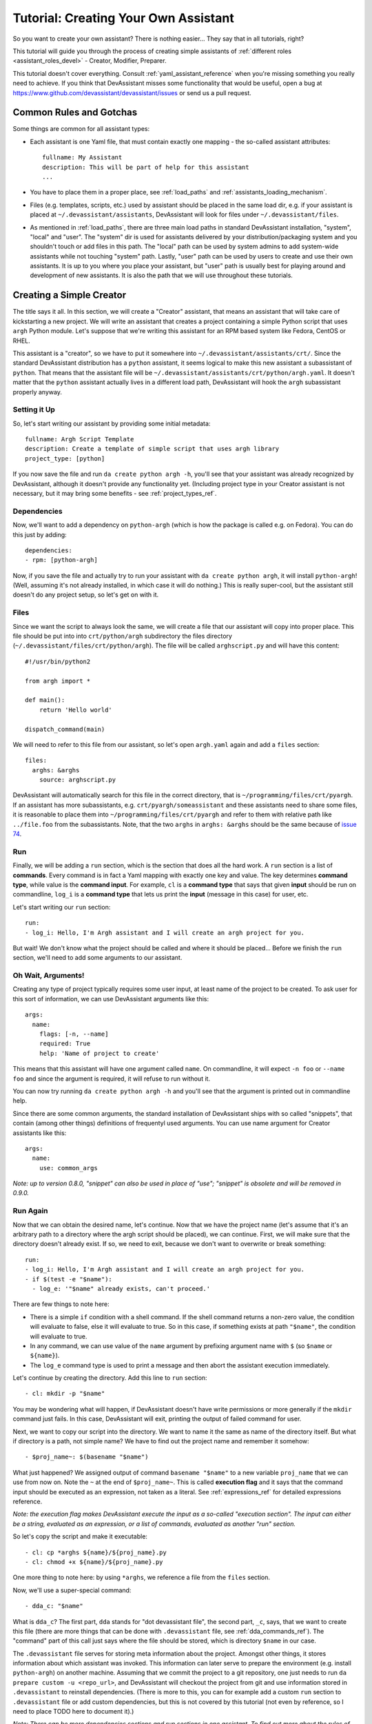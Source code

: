 .. _tutorial:

Tutorial: Creating Your Own Assistant
=====================================

So you want to create your own assistant? There is nothing easier... They say
that in all tutorials, right?

This tutorial will guide you through the process of creating simple assistants
of :ref:`different roles <assistant_roles_devel>` - Creator, Modifier,
Preparer.

This tutorial doesn't cover everything. Consult :ref:`yaml_assistant_reference`
when you're missing something you really need to achieve. If you think
that DevAssistant misses some functionality that would be useful, open
a bug at https://www.github.com/devassistant/devassistant/issues or send us
a pull request.

Common Rules and Gotchas
------------------------

Some things are common for all assistant types:

- Each assistant is one Yaml file, that must contain exactly one mapping -
  the so-called assistant attributes::

   fullname: My Assistant
   description: This will be part of help for this assistant
   ...

- You have to place them in a proper place, see :ref:`load_paths` and
  :ref:`assistants_loading_mechanism`.
- Files (e.g. templates, scripts, etc.) used by assistant should be placed in the same
  load dir, e.g. if your assistant is placed at ``~/.devassistant/assistants``, DevAssistant
  will look for files under ``~/.devassistant/files``.
- As mentioned in :ref:`load_paths`, there are three main load paths in
  standard DevAssistant installation, "system", "local" and "user".
  The "system" dir is used for assistants delivered by your
  distribution/packaging system and you shouldn't touch or add files in
  this path. The "local" path can be used by system admins to add system-wide
  assistants while not touching "system" path. Lastly, "user" path can be
  used by users to create and use their own assistants. It is up to you where
  you place your assistant, but "user" path is usually best for playing around
  and development of new assistants. It is also the path that we will use
  throughout these tutorials.

Creating a Simple Creator
-------------------------

The title says it all. In this section, we will create a "Creator" assistant,
that means an assistant that will take care of kickstarting a new project.
We will write an assistant that creates a project containing a simple Python
script that uses ``argh`` Python module. Let's suppose that we're writing
this assistant for an RPM based system like Fedora, CentOS or RHEL.

This assistant is a "creator", so we have to put it somewhere into
``~/.devassistant/assistants/crt/``. Since the standard DevAssistant
distribution has a ``python`` assistant, it seems logical to make this new
assistant a subassistant of ``python``. That means that the assistant file
will be ``~/.devassistant/assistants/crt/python/argh.yaml``. It doesn't
matter that the ``python`` assistant actually lives in a different load path,
DevAssistant will hook the ``argh`` subassistant properly anyway.

Setting it Up
~~~~~~~~~~~~~

So, let's start writing our assistant by providing some initial metadata::

   fullname: Argh Script Template
   description: Create a template of simple script that uses argh library
   project_type: [python]

If you now save the file and run ``da create python argh -h``, you'll see that
your assistant was already recognized by DevAssistant, although it doesn't
provide any functionality yet. (Including project type in your Creator assistant
is not necessary, but it may bring some benefits - see :ref:`project_types_ref`.

Dependencies
~~~~~~~~~~~~

Now, we'll want to add a dependency on ``python-argh`` (which is how the
package is called e.g. on Fedora). You can do this just by adding::

   dependencies:
   - rpm: [python-argh]

Now, if you save the file and actually try to run your assistant with
``da create python argh``, it will install ``python-argh``! (Well, assuming
it's not already installed, in which case it will do nothing.) This is
really super-cool, but the assistant still doesn't do any project setup,
so let's get on with it.

Files
~~~~~

Since we want the script to always look the same, we will create a file that
our assistant will copy into proper place. This file should be put into
into ``crt/python/argh`` subdirectory the files directory
(``~/.devassistant/files/crt/python/argh``). The file will be called
``arghscript.py`` and will have this content::

   #!/usr/bin/python2

   from argh import *

   def main():
       return 'Hello world'

   dispatch_command(main)

We will need to refer to this file from our assistant, so let's open
``argh.yaml`` again and add a ``files`` section::

   files:
     arghs: &arghs
       source: arghscript.py

DevAssistant will automatically search for this file in the correct directory,
that is ``~/programming/files/crt/pyargh``.
If an assistant has more subassistants, e.g. ``crt/pyargh/someassistant`` and
these assistants need to share some files, it is reasonable to place them into
``~/programming/files/crt/pyargh`` and refer to them with relative path like
``../file.foo`` from the subassistants.
Note, that the two ``arghs`` in ``arghs: &arghs`` should be the same because of
`issue 74 <https://github.com/devassistant/devassistant/issues/74>`_.

Run
~~~

Finally, we will be adding a ``run`` section, which is the section that does
all the hard work. A ``run`` section is a list of **commands**. Every command
is in fact a Yaml mapping with exactly one key and value. The key determines
**command type**, while value is the **command input**. For example, ``cl`` is
a **command type** that says that given **input** should be run on commandline,
``log_i`` is a **command type** that lets us print the **input** (message in
this case) for user, etc.

Let's start writing our ``run`` section::

   run:
   - log_i: Hello, I'm Argh assistant and I will create an argh project for you.

But wait! We don't know what the project should be called and where it
should be placed... Before we finish the ``run`` section, we'll need to add
some arguments to our assistant.

Oh Wait, Arguments!
~~~~~~~~~~~~~~~~~~~

Creating any type of project typically requires some user input, at least name
of the project to be created. To ask user for this sort of information, we can
use DevAssistant arguments like this::

   args:
     name:
       flags: [-n, --name]
       required: True
       help: 'Name of project to create'

This means that this assistant will have one argument called ``name``. On
commandline, it will expect ``-n foo`` or ``--name foo`` and since the
argument is required, it will refuse to run without it.

You can now try running ``da create python argh -h`` and you'll see that the
argument is printed out in commandline help.

Since there are some common arguments, the standard installation of
DevAssistant ships with so called "snippets", that contain (among other
things) definitions of frequentyl used arguments. You can use name argument
for Creator assistants like this::

   args:
     name:
       use: common_args

*Note: up to version 0.8.0, "snippet" can also be used in place of "use"; "snippet" is
obsolete and will be removed in 0.9.0.*

Run Again
~~~~~~~~~

Now that we can obtain the desired name, let's continue. Now that we have the
project name (let's assume that it's an arbitrary path to a directory where
the argh script should be placed), we can continue. First, we will make sure
that the directory doesn't already exist. If so, we need to exit, because we
don't want to overwrite or break something::

   run:
   - log_i: Hello, I'm Argh assistant and I will create an argh project for you.
   - if $(test -e "$name"):
     - log_e: '"$name" already exists, can't proceed.'

There are few things to note here:

- There is a simple ``if`` condition with a shell command. If the shell command
  returns a non-zero value, the condition will evaluate to false, else it will
  evaluate to true. So in this case, if something exists at path ``"$name"``,
  the condition will evaluate to true.
- In any command, we can use value of the ``name`` argument by prefixing
  argument name with ``$`` (so  ``$name`` or ``${name}``).
- The ``log_e`` command type is used to print a message and then abort the
  assistant execution immediately.

Let's continue by creating the directory. Add this line to ``run`` section::

   - cl: mkdir -p "$name"

You may be wondering what will happen, if DevAssistant doesn't have write
permissions or more generally if the ``mkdir`` command just fails. In this
case, DevAssistant will exit, printing the output of failed command for user.

Next, we want to copy our script into the directory. We want to name it the
same as name of the directory itself. But what if directory is a path, not
simple name? We have to find out the project name and remember it somehow::

   - $proj_name~: $(basename "$name")

What just happened? We assigned output of command ``basename "$name"`` to
a new variable ``proj_name`` that we can use from now on. Note the ``~`` at the end
of ``$proj_name~``. This is called **execution flag** and it says that the command input
should be executed as an expression, not taken as a literal. See :ref:`expressions_ref`
for detailed expressions reference.

*Note: the execution flag makes DevAssistant execute the input as a so-called "execution
section". The input can either be a string, evaluated as an expression, or a list of commands,
evaluated as another "run" section.*

So let's copy the script and make it executable::

   - cl: cp *arghs ${name}/${proj_name}.py
   - cl: chmod +x ${name}/${proj_name}.py

One more thing to note here: by using ``*arghs``, we reference a file
from the ``files`` section.

Now, we'll use a super-special command::

   - dda_c: "$name"

What is ``dda_c``? The first part, ``dda`` stands for "dot devassistant file",
the second part, ``_c``, says, that we want to create this file (there are
more things that can be done with ``.devassistant`` file, see :ref:`dda_commands_ref`).
The "command" part of this call just says where the file should be stored,
which is directory ``$name`` in our case.

The ``.devassistant`` file serves for storing meta information about the
project. Amongst other things, it stores information about which assistant was
invoked. This information can later serve to prepare the environment (e.g.
install ``python-argh``) on another machine. Assuming that we commit the
project to a git repository, one just needs to run
``da prepare custom -u <repo_url>``, and DevAssistant will checkout the project
from git and use information stored in ``.devassistant`` to reinstall
dependencies. (There is more to this, you can for example add a custom
``run`` section to ``.devassistant`` file or add custom dependencies,
but this is not covered by this tutorial (not even by reference, so I need to
place TODO here to document it).)

*Note: There can be more dependencies sections and run sections in one
assistant. To find out more about the rules of when they're used and how
run sections can call each other, consult*
:ref:`dependencies reference <dependencies_ref>` *and*
:ref:`run reference <run_sections_ref>`.

Something About Snippets
~~~~~~~~~~~~~~~~~~~~~~~~

Wait, did we say git? Wouldn't it be nice if we could setup a git repository
inside the project directory and do an initial commit? These things are always
the same, which is exactly the type of task that DevAssistant should do for
you.

Previously, we've seen usage of argument from snippet. But what if you could
use a part of ``run`` section from there? Well, you can. And you're lucky,
since there is a snippet called ``git_init_add_commit``, which does exactly
what we need. We'll use it like this::

   - cl: cd "$name"
   - use: git_init_add_commit.run

This calls section ``run`` from snippet ``git_init_add_commit`` in this place.
Note, that all variables are "global" and the snippet will have access to them
and will be able to change their values. However, variables defined in called
snippet section will not propagate into current section.

*Note: up to version 0.8.0, "call" can also be used in place of "use"; "call" is
obsolete and will be removed in 0.9.0.*

Finished!
~~~~~~~~~

It seems that everything is set. It's always nice to print a message that
everything went well, so we'll do that and we're done::

   - log_i: Project "$proj_name" has been created in "$name".

The Whole Assistant
~~~~~~~~~~~~~~~~~~~

... looks like this::

   fullname: Argh Script Template
   description: Create a template of simple script that uses argh library
   project_type: [python]

   dependencies:
   - rpm: [python-argh]

   files:
     arghs: &arghs
       source: arghscript.py

   args:
     name:
       use: common_args

   run:
   - log_i: Hello, I'm Argh assistant and I will create an argh project for you.
   - if $(test -e "$name"):
     - log_e: '"$name" already exists, cannot proceed.'
   - cl: mkdir -p "$name"
   - $proj_name~: $(basename "$name")
   - cl: cp *arghs ${name}/${proj_name}.py
   - cl: chmod +x *arghs ${name}/${proj_name}.py
   - dda_c: "$name"
   - cl: cd "$name"
   - use: git_init_add_commit.run
   - log_i: Project "$proj_name" has been created in "$name".

And can be run like this: ``da create python argh -n foo/bar``.


Creating a Modifier
-------------------

*This section assumes that you've read the previous tutorial and are therefore
familiar with DevAssistant basics.*
Modifiers are meant to modify existing projects, that means projects with
``.devassistant`` file (there is also an option to write assistant that
modifies an arbitrary project without ``.devassistant``, read on).

Modifier Specialties
~~~~~~~~~~~~~~~~~~~~

**The special behaviour of modifiers only applies if you use dda_r in pre_run
section. This command reads .devassistant file from given directory and
puts the read variables in global variable context, so they're available from
all the following dependencies and run section.**

If modifier reads ``.devassistant`` file in ``pre_run`` section, DevAssistant
tries to search for more ``dependencies`` sections to use. If the project was
previously created by ``crt python django``, the engine will install dependencies
from sections ``dependencies_python_django``, ``dependencies_python`` and ``dependencies``.

Also, the engine will try to run ``run_python_django`` section first, then it
will try ``run_python`` and then ``run`` - note, that this will only run the
first found section and then exit, unlike with dependencies, where all found
sections are used.

-- IN PROGRESS --
